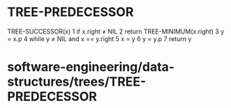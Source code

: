 * TREE-PREDECESSOR

TREE-SUCCESSOR(x) 1 if x.right ≠ NIL 2 return TREE-MINIMUM(x.right) 3 y
= x.p 4 while y ≠ NIL and x == y.right 5 x = y 6 y = y.p 7 return y

* software-engineering/data-structures/trees/TREE-PREDECESSOR
